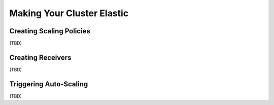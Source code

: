 ..
  Licensed under the Apache License, Version 2.0 (the "License"); you may
  not use this file except in compliance with the License. You may obtain
  a copy of the License at

          http://www.apache.org/licenses/LICENSE-2.0

  Unless required by applicable law or agreed to in writing, software
  distributed under the License is distributed on an "AS IS" BASIS, WITHOUT
  WARRANTIES OR CONDITIONS OF ANY KIND, either express or implied. See the
  License for the specific language governing permissions and limitations
  under the License.

.. _tutorial-autoscaling:

===========================
Making Your Cluster Elastic
===========================

Creating Scaling Policies
~~~~~~~~~~~~~~~~~~~~~~~~~

(TBD)

Creating Receivers
~~~~~~~~~~~~~~~~~~

(TBD)


Triggering Auto-Scaling
~~~~~~~~~~~~~~~~~~~~~~~

(TBD)
